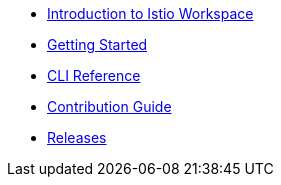 * xref:index.adoc[Introduction to Istio Workspace]

* xref:getting_started.adoc[Getting Started]

* xref:cli_reference.adoc[CLI Reference]

* xref:contribution_guide.adoc[Contribution Guide]

* xref:release_notes.adoc[Releases]
